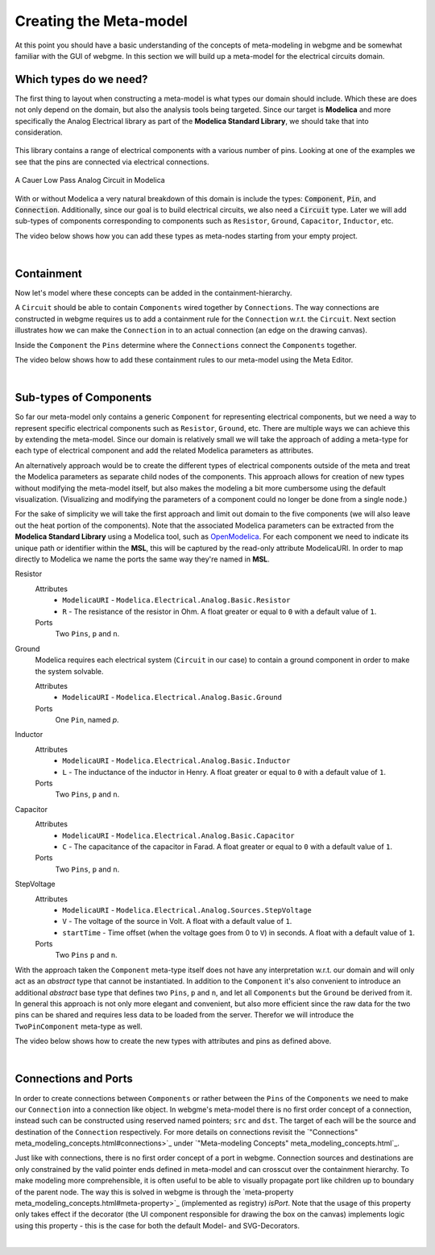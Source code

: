 Creating the Meta-model
======================
At this point you should have a basic understanding of the concepts of meta-modeling in webgme and be somewhat familiar
with the GUI of webgme. In this section we will build up a meta-model for the electrical circuits domain.

Which types do we need?
--------------------------
The first thing to layout when constructing a meta-model is what types our domain should include. Which these are does not only
depend on the domain, but also the analysis tools being targeted. Since our target is **Modelica** and more specifically the
Analog Electrical library as part of the **Modelica Standard Library**, we should take that into consideration.

.. figure:: electrical_analog_modelica.png
    :align: center
    :scale: 80 %

        Electrical Analog components in Modelica


This library contains a range of electrical components with a various number of pins. Looking at one of the examples we
see that the pins are connected via electrical connections.

.. figure:: cauer_low_pass_modelica.png
    :align: center
    :scale: 80 %

    A Cauer Low Pass Analog Circuit in Modelica


With or without Modelica a very natural breakdown of this domain is include the types: :code:`Component`, :code:`Pin`, and :code:`Connection`.
Additionally, since our goal is to build electrical circuits, we also need a :code:`Circuit` type.
Later we will add sub-types of components corresponding to components such as ``Resistor``, ``Ground``, ``Capacitor``, ``Inductor``, etc.

The video below shows how you can add these types as meta-nodes starting from your empty project.

.. raw:: html

    <div style="position: relative; height: 0; overflow: hidden; max-width: 100%; height: auto; text-align: center;">
        <iframe width="560" height="315" src="https://www.youtube.com/embed/raf1gkglZTw" frameborder="0" allowfullscreen></iframe>
    </div>

|

Containment
----------------
Now let's model where these concepts can be added in the containment-hierarchy.

A ``Circuit`` should be able to contain ``Components`` wired together by ``Connections``. The way connections
are constructed in webgme requires us to add a containment rule for the ``Connection`` w.r.t. the ``Circuit``.
Next section illustrates how we can make the ``Connection`` in to an actual connection (an edge on the drawing canvas).

Inside the ``Component`` the ``Pins`` determine where the ``Connections`` connect the ``Components`` together.

The video below shows how to add these containment rules to our meta-model using the Meta Editor.

.. raw:: html

    <div style="position: relative; height: 0; overflow: hidden; max-width: 100%; height: auto; text-align: center;">
        <iframe width="560" height="315" src="https://www.youtube.com/embed/LbwlUVcgvBk" frameborder="0" allowfullscreen></iframe>
    </div>

|

Sub-types of Components
--------------------
So far our meta-model only contains a generic ``Component`` for representing electrical components, but we need a way to represent
specific electrical components such as ``Resistor``, ``Ground``, etc. There are multiple ways we can achieve this by extending the
meta-model. Since our domain is relatively small we will take the approach of adding a meta-type for each type of electrical component
and add the related Modelica parameters as attributes.

An alternatively approach would be to create the different types of electrical components outside of the meta and treat
the Modelica parameters as separate child nodes of the components. This approach allows for creation of new types
without modifying the meta-model itself, but also makes the modeling a bit more cumbersome using the default visualization.
(Visualizing and modifying the parameters of a component could no longer be done from a single node.)

For the sake of simplicity we will take the first approach and limit out domain to the five components (we will also leave out
the heat portion of the components). Note that the associated Modelica parameters can be extracted from the **Modelica Standard
Library** using a Modelica tool, such as `OpenModelica <https://openmodelica.org/>`_. For each component we need to indicate
its unique path or identifier within the **MSL**, this will be captured by the read-only attribute ModelicaURI. In order to
map directly to Modelica we name the ports the same way they're named in **MSL**.

Resistor
    Attributes
        - ``ModelicaURI`` - ``Modelica.Electrical.Analog.Basic.Resistor``
        - ``R`` - The resistance of the resistor in Ohm. A float greater or equal to ``0`` with a default value of ``1``.
    Ports
        Two ``Pins``, ``p`` and ``n``.

Ground
    Modelica requires each electrical system (``Circuit`` in our case) to contain a ground component in order to make the system solvable.

    Attributes
        - ``ModelicaURI`` - ``Modelica.Electrical.Analog.Basic.Ground``
    Ports
        One ``Pin``, named `p`.

Inductor
    Attributes
        - ``ModelicaURI`` - ``Modelica.Electrical.Analog.Basic.Inductor``
        - ``L`` - The inductance of the inductor in Henry. A float greater or equal to ``0`` with a default value of ``1``.
    Ports
        Two ``Pins``, ``p`` and ``n``.

Capacitor
    Attributes
        - ``ModelicaURI`` - ``Modelica.Electrical.Analog.Basic.Capacitor``
        - ``C`` - The capacitance of the capacitor in Farad. A float greater or equal to ``0`` with a default value of ``1``.
    Ports
        Two ``Pins``, ``p`` and ``n``.

StepVoltage
    Attributes
        * ``ModelicaURI`` - ``Modelica.Electrical.Analog.Sources.StepVoltage``
        * ``V`` - The voltage of the source in Volt. A float with a default value of ``1``.
        * ``startTime`` - Time offset (when the voltage goes from 0 to ``V``) in seconds. A float with a default value of ``1``.
    Ports
        Two ``Pins`` ``p`` and ``n``.

With the approach taken the ``Component`` meta-type itself does not have any interpretation w.r.t. our domain and will only
act as an `abstract` type that cannot be instantiated. In addition to the ``Component`` it's also convenient to introduce
an additional `abstract` base type that defines two ``Pins``, ``p`` and ``n``, and let all ``Components`` but the ``Ground``
be derived from it. In general this approach is not only more elegant and convenient, but also more efficient since the raw data
for the two pins can be shared and requires less data to be loaded from the server. Therefor we will introduce the ``TwoPinComponent``
meta-type as well.

The video below shows how to create the new types with attributes and pins as defined above.

.. raw:: html

    <div style="position: relative; height: 0; overflow: hidden; max-width: 100%; height: auto; text-align: center;">
        <iframe width="560" height="315" src="https://www.youtube.com/embed/LbwlUVcgvBk" frameborder="0" allowfullscreen></iframe>
    </div>

|

Connections and Ports
--------------------
In order to create connections between ``Components`` or rather between the ``Pins`` of the ``Components`` we need to
make our ``Connection`` into a connection like object. In webgme's meta-model there is no first order concept of a connection,
instead such can be constructed using reserved named pointers; ``src`` and ``dst``. The target of each will be the source and
destination of the ``Connection`` respectively. For more details on connections revisit the `"Connections" meta_modeling_concepts.html#connections>`_
under `"Meta-modeling Concepts" meta_modeling_concepts.html`_.

Just like with connections, there is no first order concept of a port in webgme. Connection sources and destinations are
only constrained by the valid pointer ends defined in meta-model and can crosscut over the containment hierarchy. To make
modeling more comprehensible, it is often useful to be able to visually propagate port like children up to boundary of
the parent node. The way this is solved in webgme is through the `meta-property meta_modeling_concepts.html#meta-property>`_ (implemented as registry) `isPort`.
Note that the usage of this property only takes effect if the decorator (the UI component responsible for drawing the box
on the canvas) implements logic using this property - this is the case for both the default Model- and SVG-Decorators.

.. raw:: html

    <div style="position: relative; height: 0; overflow: hidden; max-width: 100%; height: auto; text-align: center;">
        <iframe width="560" height="315" src="https://www.youtube.com/embed/LbwlUVcgvBk" frameborder="0" allowfullscreen></iframe>
    </div>

|